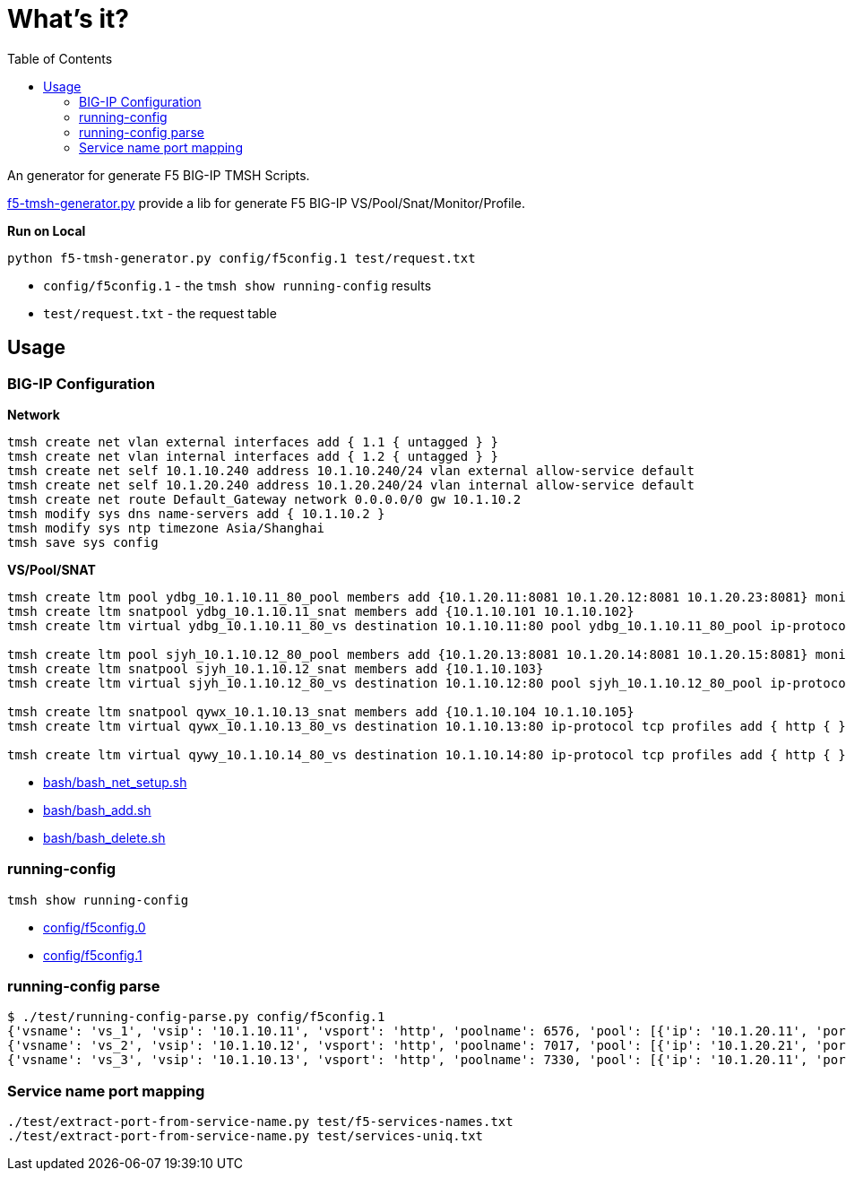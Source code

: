 = What's it?
:toc: manual

An generator for generate F5 BIG-IP TMSH Scripts.

link:f5-tmsh-generator.py[f5-tmsh-generator.py] provide a lib for generate F5 BIG-IP VS/Pool/Snat/Monitor/Profile.

[source, bash]
.*Run on Local*
----
python f5-tmsh-generator.py config/f5config.1 test/request.txt
----

* `config/f5config.1` - the `tmsh show running-config` results
* `test/request.txt` - the request table

== Usage

=== BIG-IP Configuration

[source, bash]
.*Network*
----
tmsh create net vlan external interfaces add { 1.1 { untagged } }
tmsh create net vlan internal interfaces add { 1.2 { untagged } }
tmsh create net self 10.1.10.240 address 10.1.10.240/24 vlan external allow-service default
tmsh create net self 10.1.20.240 address 10.1.20.240/24 vlan internal allow-service default
tmsh create net route Default_Gateway network 0.0.0.0/0 gw 10.1.10.2
tmsh modify sys dns name-servers add { 10.1.10.2 }
tmsh modify sys ntp timezone Asia/Shanghai
tmsh save sys config
----

[source, bash]
.*VS/Pool/SNAT*
----
tmsh create ltm pool ydbg_10.1.10.11_80_pool members add {10.1.20.11:8081 10.1.20.12:8081 10.1.20.23:8081} monitor http
tmsh create ltm snatpool ydbg_10.1.10.11_snat members add {10.1.10.101 10.1.10.102}
tmsh create ltm virtual ydbg_10.1.10.11_80_vs destination 10.1.10.11:80 pool ydbg_10.1.10.11_80_pool ip-protocol tcp profiles add { http { } } source-address-translation { type snat pool ydbg_10.1.10.11_snat }

tmsh create ltm pool sjyh_10.1.10.12_80_pool members add {10.1.20.13:8081 10.1.20.14:8081 10.1.20.15:8081} monitor http
tmsh create ltm snatpool sjyh_10.1.10.12_snat members add {10.1.10.103}
tmsh create ltm virtual sjyh_10.1.10.12_80_vs destination 10.1.10.12:80 pool sjyh_10.1.10.12_80_pool ip-protocol tcp profiles add { http { } } source-address-translation { type snat pool sjyh_10.1.10.12_snat }

tmsh create ltm snatpool qywx_10.1.10.13_snat members add {10.1.10.104 10.1.10.105}
tmsh create ltm virtual qywx_10.1.10.13_80_vs destination 10.1.10.13:80 ip-protocol tcp profiles add { http { } } source-address-translation { type snat pool qywx_10.1.10.13_snat }

tmsh create ltm virtual qywy_10.1.10.14_80_vs destination 10.1.10.14:80 ip-protocol tcp profiles add { http { } }
----

* link:bash/bash_net_setup.sh[bash/bash_net_setup.sh]
* link:bash/bash_add.sh[bash/bash_add.sh] 
* link:bash/bash_delete.sh[bash/bash_delete.sh]

=== running-config 

[source, bash]
----
tmsh show running-config 
----

* link:config/f5config.0[config/f5config.0]
* link:config/f5config.1[config/f5config.1]

=== running-config parse

[source, bash]
----
$ ./test/running-config-parse.py config/f5config.1 
{'vsname': 'vs_1', 'vsip': '10.1.10.11', 'vsport': 'http', 'poolname': 6576, 'pool': [{'ip': '10.1.20.11', 'port': 'tproxy'}, {'ip': '10.1.20.12', 'port': 'tproxy'}, {'ip': '10.1.20.23', 'port': 'tproxy'}], 'snatpoolname': 'snat_1', 'snatpool': ['10.1.10.103']}
{'vsname': 'vs_2', 'vsip': '10.1.10.12', 'vsport': 'http', 'poolname': 7017, 'pool': [{'ip': '10.1.20.21', 'port': 'tproxy'}, {'ip': '10.1.20.22', 'port': 'tproxy'}], 'snatpoolname': 'snat_2', 'snatpool': ['10.1.10.104', '10.1.10.105']}
{'vsname': 'vs_3', 'vsip': '10.1.10.13', 'vsport': 'http', 'poolname': 7330, 'pool': [{'ip': '10.1.20.11', 'port': 'tproxy'}, {'ip': '10.1.20.12', 'port': 'tproxy'}, {'ip': '10.1.20.13', 'port': 'tproxy'}, {'ip': '10.1.20.14', 'port': 'tproxy'}, {'ip': '10.1.20.15', 'port': 'tproxy'}, {'ip': '10.1.20.16', 'port': 'tproxy'}, {'ip': '10.1.20.17', 'port': 'tproxy'}, {'ip': '10.1.20.18', 'port': 'tproxy'}, {'ip': '10.1.20.19', 'port': 'tproxy'}, {'ip': '10.1.20.20', 'port': 'tproxy'}], 'snatpoolname': 'snat_3', 'snatpool': ['10.1.10.106', '10.1.10.107', '10.1.10.108']}
----

=== Service name port mapping

[source, bash]
----
./test/extract-port-from-service-name.py test/f5-services-names.txt 
./test/extract-port-from-service-name.py test/services-uniq.txt 
----
